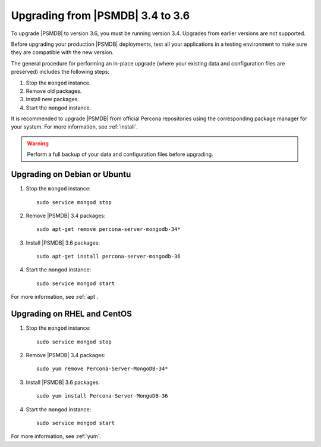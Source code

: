 .. _upgrade_from_34:

=================================
Upgrading from |PSMDB| 3.4 to 3.6
=================================

To upgrade |PSMDB| to version 3.6, you must be running version 3.4.
Upgrades from earlier versions are not supported.

Before upgrading your production |PSMDB| deployments,
test all your applications in a testing environment
to make sure they are compatible with the new version.

The general procedure for performing an in-place upgrade
(where your existing data and configuration files are preserved)
includes the following steps:

1. Stop the ``mongod`` instance.

#. Remove old packages.

#. Install new packages.

#. Start the ``mongod`` instance.

It is recommended to upgrade |PSMDB| from official Percona repositories
using the corresponding package manager for your system.
For more information, see :ref:`install`.

.. warning:: Perform a full backup of your data and configuration files
   before upgrading.

Upgrading on Debian or Ubuntu
=============================

1. Stop the ``mongod`` instance::

    sudo service mongod stop

#. Remove |PSMDB| 3.4 packages::

    sudo apt-get remove percona-server-mongodb-34*

#. Install |PSMDB| 3.6 packages::

    sudo apt-get install percona-server-mongodb-36

#. Start the ``mongod`` instance::

    sudo service mongod start

For more information, see :ref:`apt`.

Upgrading on RHEL and CentOS
============================

1. Stop the ``mongod`` instance::

    sudo service mongod stop

#. Remove |PSMDB| 3.4 packages::

    sudo yum remove Percona-Server-MongoDB-34*

#. Install |PSMDB| 3.6 packages::

    sudo yum install Percona-Server-MongoDB-36

#. Start the ``mongod`` instance::

    sudo service mongod start

For more information, see :ref:`yum`.

